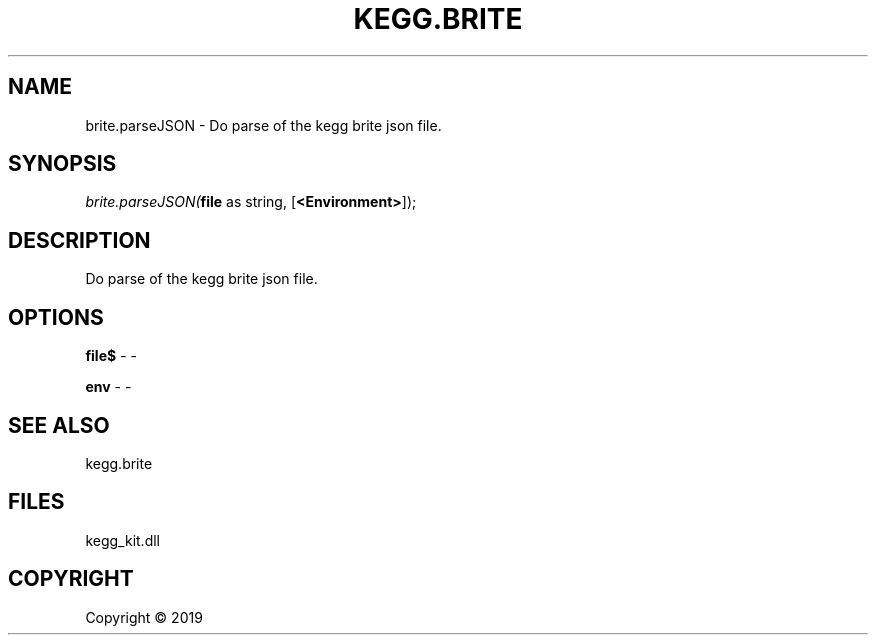 .\" man page create by R# package system.
.TH KEGG.BRITE 1 2000-01-01 "brite.parseJSON" "brite.parseJSON"
.SH NAME
brite.parseJSON \- Do parse of the kegg brite json file.
.SH SYNOPSIS
\fIbrite.parseJSON(\fBfile\fR as string, 
[\fB<Environment>\fR]);\fR
.SH DESCRIPTION
.PP
Do parse of the kegg brite json file.
.PP
.SH OPTIONS
.PP
\fBfile$\fB \fR\- -
.PP
.PP
\fBenv\fB \fR\- -
.PP
.SH SEE ALSO
kegg.brite
.SH FILES
.PP
kegg_kit.dll
.PP
.SH COPYRIGHT
Copyright ©  2019
